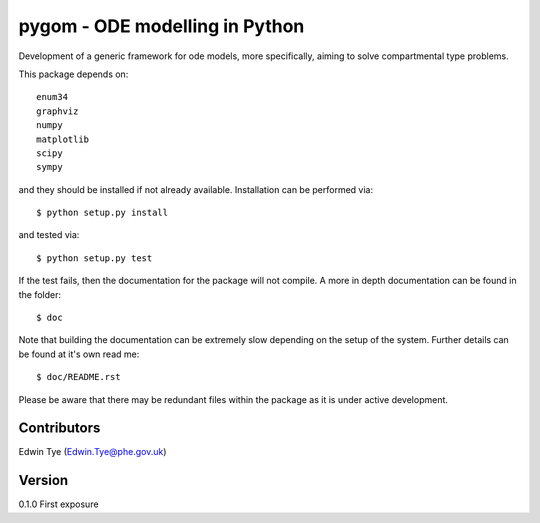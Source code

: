 ===============================
pygom - ODE modelling in Python
===============================

|pypi version|  |Build status|
 
.. |pypi version| image:: https://img.shields.io/pypi/v/pygom.svg
   :target: https://pypi.python.org/pypi/pygom
.. |Build status| image:: https://travis-ci.org/PublicHealthEngland/pygom.svg?branch=master
   :target: https://travis-ci.org/PublicHealthEngland/pygom

Development of a generic framework for ode models, more specifically, 
aiming to solve compartmental type problems.  

This package depends on::

    enum34
    graphviz
    numpy
    matplotlib
    scipy
    sympy

and they should be installed if not already available.  Installation can be performed via::

$ python setup.py install

and tested via::

$ python setup.py test

If the test fails, then the documentation for the package will not compile.  A more in depth documentation can be found in the folder::

$ doc

Note that building the documentation can be extremely slow depending on the setup of the system.  Further details can be found at it's own read me::

$ doc/README.rst     

Please be aware that there may be redundant files within the package as it is under active development.

Contributors
============
Edwin Tye (Edwin.Tye@phe.gov.uk)

Version
=======
0.1.0 First exposure
